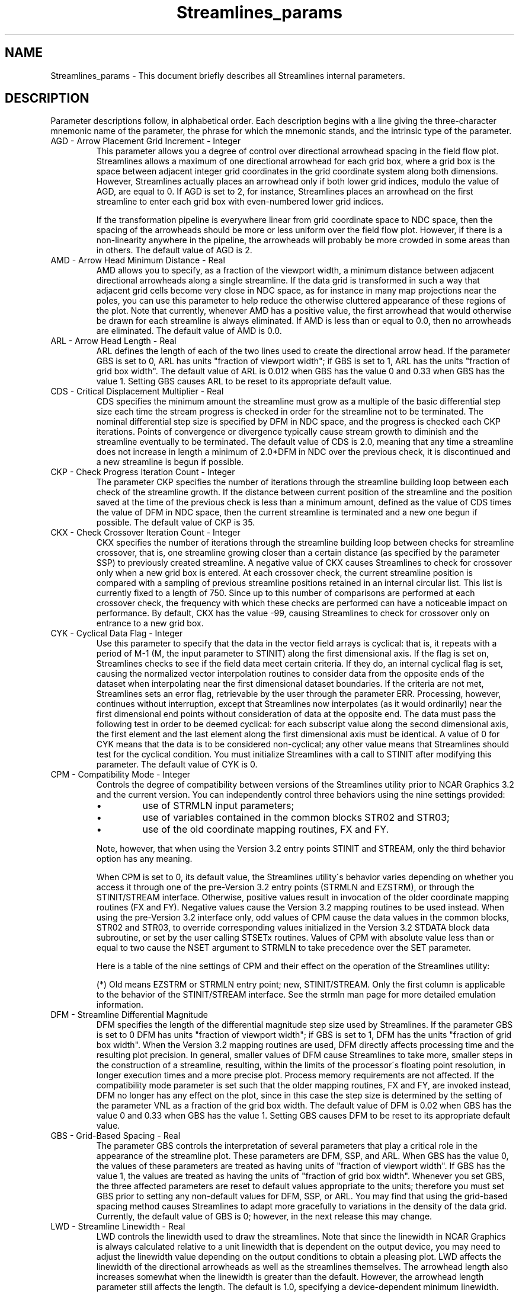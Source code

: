 '\" t
.TH Streamlines_params 3NCARG "March 1995" UNIX "NCAR GRAPHICS"
.na
.nh
.SH NAME
Streamlines_params - This document briefly describes all Streamlines
internal parameters.
.SH DESCRIPTION 
Parameter descriptions follow, in alphabetical order. Each
description begins with a line giving the three-character
mnemonic name of the parameter, the phrase for which the
mnemonic stands, and the intrinsic type of the parameter.
.IP "AGD - Arrow Placement Grid Increment - Integer"
This parameter allows you a degree of control over directional
arrowhead spacing in the field flow plot.  Streamlines allows a
maximum of one directional arrowhead for each grid box, where a grid
box is the space between adjacent integer grid coordinates in the grid
coordinate system along both dimensions. However, Streamlines actually
places an arrowhead only if both lower grid indices, modulo the value
of AGD, are equal to 0. If AGD is set to 2, for instance, Streamlines
places an arrowhead on the first streamline to enter each grid box
with even-numbered lower grid indices. 
.sp
If the transformation pipeline is everywhere linear from
grid coordinate space to NDC space, then the spacing of the
arrowheads should be more or less uniform over the field
flow plot. However, if there is a non-linearity anywhere in
the pipeline, the arrowheads will probably be more crowded
in some areas than in others. The default value of AGD is 2.
.IP "AMD - Arrow Head Minimum Distance - Real"
AMD allows you to specify, as a fraction of the viewport width, a
minimum distance between adjacent directional arrowheads along a
single streamline. If the data grid is transformed in such a way that
adjacent grid cells become very close in NDC space, as for instance in
many map projections near the poles, you can use this parameter to
help reduce the otherwise cluttered appearance of these regions of the
plot. Note that currently, whenever AMD has a positive value, the
first arrowhead that would otherwise be drawn for each streamline is
always eliminated. If AMD is less than or equal to 0.0, then no
arrowheads are eliminated. The default value of AMD is 0.0.
.IP "ARL - Arrow Head Length - Real"
ARL defines the length of each of the two lines used to create the
directional arrow head. If the parameter GBS is set to 0, ARL has
units "fraction of viewport width"; if GBS is set to 1, ARL has
the units "fraction of grid box width".  The default value of ARL is
0.012 when GBS has the value 0 and 0.33 when GBS has the value
1. Setting GBS causes ARL to be reset to its appropriate default
value.
.IP "CDS - Critical Displacement Multiplier - Real"
CDS specifies the minimum amount the streamline must grow
as a multiple of the basic differential step size each time
the stream progress is checked in order for the streamline
not to be terminated. The nominal differential step size is
specified by DFM in NDC space, and the progress is checked
each CKP iterations. Points of convergence or divergence
typically cause stream growth to diminish and the
streamline eventually to be terminated. The default value
of CDS is 2.0, meaning that any time a streamline does not
increase in length a minimum of 2.0*DFM in NDC over the
previous check, it is discontinued and a new streamline is
begun if possible.
.IP "CKP - Check Progress Iteration Count - Integer"
The parameter CKP specifies the number of iterations
through the streamline building loop between each check of
the streamline growth. If the distance between current
position of the streamline and the position saved at the
time of the previous check is less than a minimum amount,
defined as the value of CDS times the value of DFM in NDC
space, then the current streamline is terminated and a new
one begun if possible. The default value of CKP is 35.
.IP "CKX - Check Crossover Iteration Count - Integer"
CKX specifies the number of iterations through the streamline building
loop between checks for streamline crossover, that is, one streamline
growing closer than a certain distance (as specified by the parameter
SSP) to previously created streamline. A negative value of CKX causes
Streamlines to check for crossover only when a new grid box is
entered. At each crossover check, the current streamline position is
compared with a sampling of previous streamline positions retained in
an internal circular list. This list is currently fixed to a length of
750. Since up to this number of comparisons are performed at each
crossover check, the frequency with which these checks are performed
can have a noticeable impact on performance. By default, CKX has the
value -99, causing Streamlines to check for crossover only on entrance
to a new grid box.
.IP "CYK - Cyclical Data Flag - Integer"
Use this parameter to specify that the data in the vector field arrays
is cyclical: that is, it repeats with a period of M-1 (M, the input
parameter to STINIT) along the first dimensional axis. If the flag is
set on, Streamlines checks to see if the field data meet certain
criteria. If they do, an internal cyclical flag is set, causing the
normalized vector interpolation routines to consider data from the
opposite ends of the dataset when interpolating near the first
dimensional dataset boundaries. If the criteria are not met,
Streamlines sets an error flag, retrievable by the user through the
parameter ERR. Processing, however, continues without interruption,
except that Streamlines now interpolates (as it would ordinarily) near
the first dimensional end points without consideration of data at the
opposite end. The data must pass the following test in order to be deemed
cyclical: for each subscript value along the second dimensional
axis, the first element and the last element along the first
dimensional axis must be identical. A value of 0 for CYK means that
the data is to be considered non-cyclical; any other value means that
Streamlines should test for the cyclical condition.  You must
initialize Streamlines with a call to STINIT after modifying this
parameter. The default value of CYK is 0.
.IP "CPM - Compatibility Mode - Integer"
Controls the degree of compatibility between versions of the
Streamlines utility prior to NCAR Graphics 3.2 and the current
version. You can independently control three behaviors using the nine
settings provided:
.RS
.IP \(bu
use of STRMLN input parameters;
.IP \(bu
use of variables contained in the common blocks STR02 and
STR03;
.IP \(bu
use of the old coordinate mapping routines, FX
and FY.
.RE
.IP ""
Note, however, that when using the Version 3.2 entry points
STINIT and STREAM, only the third behavior option has any
meaning.
.sp
When CPM is set to 0, its default value, the Streamlines utility\'s
behavior varies depending on whether you access it 
through one of the pre-Version 3.2 entry points (STRMLN and EZSTRM),
or through the STINIT/STREAM interface. Otherwise, positive values
result in invocation of the older coordinate mapping routines (FX and
FY). Negative values cause the Version 3.2 mapping routines to be used
instead.  When using the pre-Version 3.2 interface only, odd values of
CPM cause the data values in the common blocks, STR02 and STR03, to
override corresponding values initialized in the Version 3.2 STDATA
block data subroutine, or set by the user calling STSETx routines.
Values of CPM with absolute value less than or equal to two cause the
NSET argument to STRMLN to take precedence over the SET parameter.
.sp
Here is a table of the nine settings of CPM and their
effect on the operation of the Streamlines utility:
.sp
.TS
tab(/);
l l l l.
Value/Use FX and FY/Use STR02,STR03/Use NSET
-----/-------------/---------------/--------
-4/no/no/no
-3/no/yes/no
-2/no/no/yes
-1/no/yes/yes
0/old - yes;new - no (*)/yes/yes
1/yes/yes/yes
2/yes/no/yes
3/yes/yes/no
4/yes/no/no
.TE
.sp
(*) Old means EZSTRM or STRMLN entry point; new, STINIT/STREAM.
Only the first column is applicable to the behavior
of the STINIT/STREAM interface. See the
strmln man page for more detailed emulation information.
.IP "DFM - Streamline Differential Magnitude"
DFM specifies the length of the differential magnitude step size used
by Streamlines. If the parameter GBS is set to 0 DFM has units
"fraction of viewport width"; if GBS is set to 1, DFM has the units
"fraction of grid box width". When the Version 3.2 mapping routines
are used, DFM directly affects processing time and the resulting plot
precision. In general, smaller values of DFM cause Streamlines to take
more, smaller steps in the construction of a streamline, resulting,
within the limits of the processor\'s floating point resolution, in
longer execution times and a more precise plot.  Process memory
requirements are not affected. If the compatibility mode parameter is
set such that the older mapping routines, FX and FY, are invoked
instead, DFM no longer has any effect on the plot, since in this case
the step size is determined by the setting of the parameter VNL as a
fraction of the grid box width. The default value of DFM is 0.02 when
GBS has the value 0 and 0.33 when GBS has the value 1. Setting GBS
causes DFM to be reset to its appropriate default value.
.IP "GBS - Grid-Based Spacing - Real"
The parameter GBS controls the interpretation of several parameters
that play a critical role in the appearance of the streamline
plot. These parameters are DFM, SSP, and ARL. When GBS has the value
0, the values of these parameters are treated as having units of
"fraction of viewport width". If GBS has the value 1, the values are
treated as having the units of "fraction of grid box width". Whenever
you set GBS, the three affected parameters are reset to default values
appropriate to the units; therefore you must set GBS prior to setting
any non-default values for DFM, SSP, or ARL. You may find that using
the grid-based spacing method causes Streamlines to adapt more
gracefully to variations in the density of the data grid. Currently, the
default value of GBS is 0; however, in the next release this may change.
.IP "LWD - Streamline Linewidth - Real"
LWD controls the linewidth used to draw the streamlines.  Note that
since the linewidth in NCAR Graphics is always calculated relative to
a unit linewidth that is dependent on the output device, you may need
to adjust the linewidth value depending on the output conditions to
obtain a pleasing plot. LWD affects the linewidth of the directional
arrowheads as well as the streamlines themselves. The arrowhead length
also increases somewhat when the linewidth is greater than the
default. However, the arrowhead length parameter still affects the
length. The default is 1.0, specifying a device-dependent minimum
linewidth.
.IP "MAP - Map Transformation Code - Integer"
MAP defines the mapping transformation between the data and user
coordinate space. For more information on coordinate mapping
transformations see the stuixy, stumxy, and stumta man pages, as well
as the description of the transformation type parameter, TRT.  Three
MAP parameter codes are reserved for pre-defined transformations, as
follows:
.RS
.IP "Value" 15
Mapping transformation
.IP "0 (default)" 15
Identity transformation between data and
user coordinates: array indices of U and V
are linearly related to user coordinates.
Note however that a non-linear
transformation is still possible from user
to NDC coordinates.
.IP "1" 15
Ezmap transformation: first dimension
indices of U and V are linearly related to
longitude; second dimension indices are
linearly related to latitude.
.IP "2" 15
Polar to rectangular transformation: first
dimension indices of U and V are linearly
related to the radius; second dimension
indices are linearly related to the angle
in degrees.
.RE
.IP ""
If MAP has any other value, Streamlines invokes the user-modifiable
subroutines, STUMXY, STUIXY, and STUMTA to perform the mapping. The
default version of these routines simply performs an identity mapping.
Note that, while the Streamlines utility does not actually prohibit
the practice, you are advised not to use negative integers for
user-defined mappings, since other utilities in the NCAR Graphics
toolkit attach a special meaning to negative mapping codes.
.sp
For all the predefined mappings, the linear relationship between the
grid array indices and the data coordinate system is established using
the four parameters, XC1, XCM, YC1, and YCN. The X parameters define a
mapping for the first and last indices of the first dimension of the
data arrays, and the Y parameters do the same for the second
dimension. If MAP is set to a value of one, you need to be careful to
ensure that the SET parameter is given a value of zero, since the
Ezmap routines require a specific user coordinate space for each
projection type, and internally call the SET routine to define the
user to NDC mapping.  Otherwise, you may choose whether or not to
issue a SET call prior to calling STINIT, modifying the value of SET
as required. See the description of the parameter, TRT, and the man
pages, stumxy, stuixy, and stumta for more information.
.IP "MSK - Mask To Area Map Flag - Integer"
Use this parameter to control masking of streamlines to an
existing area map created by routines in the Areas utility.
When MSK is greater than 0, masking is enabled and an
area map must be set up before calling STREAM. The
area map array and, in addition, the name of a user-definable
masked drawing routine, must be passed as input
parameters to STREAM. There are two states for the MSK
parameter, as follows:
.RS
.IP Value 15
Effect
.IP "<= 0 (default)" 15
No streamline masking.
.IP >0 15
The subroutine ARDRLN is called internally
to decompose the streamlines into segments
contained entirely within a single area
group. ARDRLN calls the user-definable
masked drawing subroutine.
.RE
.IP " "
See the man page, stumsl, for further information on the user-definable
masked drawing subroutine.
.IP "PLR - Polar Input Mode - Integer"
When PLR is greater than zero, the vector component arrays
are considered to contain the field data in polar
coordinate form: the U array is treated as containing the
vector magnitude and the V array as containing the vector
angle. Be careful not to confuse the PLR parameter with the
MAP parameter polar coordinate mode. The MAP parameter
relates to the location of the vector, not its value. Here
is a table of values for PLR:
.RS
.IP Value 15
Meaning
.IP "0 (default)" 15
U and V arrays contain data in cartesian
component form.
.IP "1" 15
U array contains vector magnitudes; V
array contains vector angles in degrees.
.IP "2" 15
U array contain vector magnitudes; V array
contains vector angles in radians.
.RE
.IP " "
You must initialize Streamlines with a call to STINIT after modifying
this parameter.
.IP "SET - SET Call Flag - Integer"
Give SET the value 0 to inhibit the SET call STINIT performs by
default. Arguments 5-8 of a SET call made by the user must be
consistent with the ranges of the user coordinates expected by
Streamlines. This is determined by the mapping from grid to data
coordinates as specified by the values of the parameters XC1, XCM,
YC1, YCN, and also by the mapping from data to user coordinates
established by the MAP parameter. You must initialize Streamlines
with a call to STINIT after modifying this parameter. The default
value of SET is 1.
.IP "SGD - Stream Starting Grid Increment - Integer"
This parameter gives you a degree of control over the number and
density of streamlines in the field flow plot.  The Streamlines
utility never begins a streamline in any grid box that has previously
had a streamline pass through it, where a grid box is defined as the
space between adjacent integer grid coordinates in the grid coordinate
system along both dimensions. By setting SGD to a value greater than
1, you can reduce the number of grid boxes initially eligible for
starting a streamline. A grid box is considered initially eligible for
starting a streamline only if both the lesser indices that establish
the grid box, modulo the value of SGD, equal 0. If SGD is set to 2,
for instance, every grid box with even-numbered lower grid indices
would be initially eligible for starting a streamline. As the
streamlines grow and pass through grid boxes that were initially
eligible, these boxes too are marked ineligible, further reducing the
boxes where a stream can be started.
.sp
If the transformation pipeline is everywhere linear from grid
coordinate space to NDC space, then this scheme for starting
streamlines usually produces a more or less uniform spacing of
the streamlines over the field flow plot. However, if there are
non-linear transforms anywhere in the pipeline, the streamlines will
probably be more crowded in some areas than in others. Future
enhancements to the Streamlines utility are expected to address this
issue, and also perhaps to provide options for intentional non-uniform
spacing based on flow intensity. The default value of SGD is 2.
.IP "SSP - Streamline Spacing Value - Real"
The streamline spacing parameter establishes the minimum distance a
streamline in progress is allowed to approach existing streamlines
before being terminated. If the parameter GBS is set to 0, SSP has
units "fraction of viewport width"; if GBS is set to 1, SSP has the
units "fraction of grid box width". In general, within either system of
units, larger values of SSP increase the distance between
streamlines, and have a tendency to create more, but shorter stream
lines. The spacing is only checked at intervals, so streamlines
sometimes approach closer than the specified distance. The checking
frequency is adjustable using the streamline crossover checking
parameter, CKX. The streamline starting grid increment parameter, SGD,
also affects the overall streamline density. The default value of SSP
is 0.015 when GBS has the value 0 and 0.5 when GBS has the value
1. Setting GBS causes SSP to be reset to its appropriate default
value.
.IP "SST - Streamline Statistics Output Flag - Integer"
If SST is set to one, STREAM writes a summary of its
operations to the default logical output unit, including
the number of streamlines plotted and the total
differential step count. Here is a sample of the output:
.RS 10 
.nf
.sp
STREAM Statistics
.br
.ta 36nR +2n 
	Streamlines plotted:	119
.br
	Total differential step count:	2903
.RE
.fi
.IP ""
The differential step count actually counts the number of
iterations through the main streamline construction loop,
and can be used to help gauge the trade-offs between the
increased processing time required for smaller differential
step sizes and the resulting differences in plot quality.
.IP "SVF - Special Value Flag - Integer"
The special value flag controls special value processing
for the U and V vector component data arrays. Special
values may appear in either the U or V array or in both of
them. When any of the four points surrounding the current
streamline end contain a special value, the streamline is
terminated, and a new one started, if possible. Streamlines
allows special value processing to be turned on or off, as
follows:
.RS
.IP Value 15
Effect
.IP "0 (default)" 15
Neither the U nor the V array is examined
for special values
.IP "non 0" 15
Whenever the streamline under construction
enters a new grid box, the U and V array
values at each corner of the box are
examined for special values. The
interpolation method parameter, TRP, is
overridden, causing Streamlines to use bi-linear
interpolation only.
.RE
.IP ""
The U and V special values are defined by setting parameters USV and
VSV. Streamlines only uses bi-linear interpolation when special value
processing is in effect, because the Bessel interpolation method
quadruples the requirement for good data points (from 4 to 16)
surrounding the current stream end point. You must initialize
Streamlines with a call to STINIT after modifying this parameter.
.IP "TRP - Interpolation Method - Integer"
Use TRP to control which of two interpolation methods
Streamlines should use in determining the normalized flow
components for each point in the streamline. The choices
are as follows:
.RS
.IP "Value" 15
Interpolation Method
.IP "0 (default)" 15
Use the 16-point Bessel interpolation
method where possible; otherwise, near the
data set boundaries use 12, 9 or 4 point
interpolation methods, depending on the
situation.
.IP "non 0" 15
Use 4-point bi-linear interpolation at all
points.
.RE
.IP ""
Note that Streamlines forces use of the 4-point bi-linear
interpolation method if the SVF parameter is set to turn on
special value processing.
.IP "TRT - Transformation Type - Integer"
The transformation type parameter, TRT, qualifies the
mapping transformation specified by the MAP parameters, as
follows:
.RS
.IP "Value" 15
Effect
.IP "-1" 15
Direction, magnitude, and location are all
transformed. This option is not currently
supported by any of the pre-defined
coordinate system mappings.
.IP "0" 15
Only location is transformed
.IP "1 (default)" 15
Direction and location are transformed
.RE
.IP ""
This parameter allows you to distinguish between a
system that provides a mapping of location only into an
essentially cartesian space, and one in which the space
itself mapped. To understand the difference, using polar
coordinates as an example, imagine a set of wind speed
monitoring units located on a radial grid around some
central point such as an airport control tower. Each unit\'s
position is defined in terms of its distance from the tower
and its angular direction from due east. However, the data
collected by each monitoring unit is represented as
conventional eastward and northward wind components.
Assuming the towers\'s location is at a moderate latitude,
and the monitoring units are reasonably \'local\', this is an
example of mapping a radially defined location into a
nearly cartesian space (i.e. if the northward components
were all set to 0.0, the streamlines defined by the
eastward components would all be parallel straight lines.
One would set MAP to two (for the polar transformation) and
TRT to zero to model this data on a plot generated by the
Streamlines utility.
.sp
On the other hand, picture a set of wind data, again given
as eastward and northward wind components, but this time
the center of the polar map is actually one of the earth\'s
poles. In this case, the eastward components do not point
in a single direction; instead they outline a series of
concentric circles around the pole. This is a space mapping
transformation: one would again set MAP to two, but TRT
would be set to one to transform both direction and
location.
.sp
Changing the setting of this parameter affects the end
results only when a non-uniform non-linear mapping occurs
at some point in the transformation pipeline. For this
discussion a uniform linear transformation is defined as
one which satisfies the following equations:
.RS 10
.sp
x_out = x_offset + scale_constant * x_in
.br
y_out = y_offset + scale_constant * y_in
.RE
.IP ""
If scale_constant is not the same for both equations then
the mapping is non-uniform.
.sp
This option is currently implemented only for the pre-defined MAP
parameter codes, 0 and 2, the identity mapping and the polar
coordinate mapping. However, it operates on a different stage of the
transformation pipeline in each case. The polar mapping is non-linear
from data to user coordinates. The identity mapping, even though
necessarily linear over the data to user space mapping, can have a
non-uniform mapping from user to NDC space, depending on the values
given to the input parameters of the SET call. This will be the case
whenever the LL input parameter specifies a logarithmic scaling or the
viewport and the user coordinate boundaries do not have the same
aspect ratio. Thus for a MAP value of 2, TRT affects the mapping
between data and user space, whereas for MAP set to 0, TRT influences
the mapping between user and NDC space.
.IP "USV - U Array Special Value - Real"
USV is the U vector component array special value. It is a value
outside the range of the normal data used to indicate that there is no
valid data for this grid location. When the special value flag
parameter, SVF, is non-zero, each time a streamline enters a new cell
Streamlines will check for this special value in the U array at each
of the four corners of the grid box. Anytime the special value is
discovered, the current streamline is terminated and a new one started
if possible. The default value given to USV is 1.0 * 10**12.
.IP "VNL - Vector Normalization Value - Real"
The parameter, VNL, determines the value Streamlines uses
to normalize the vector flow field, before beginning the
streamline construction loop. When Streamlines is used with
the pre-Version 3.2 mapping routines, FX and FY, the value
of VNL determines the step size in the grid coordinate
system used to construct the streamlines, as a fraction of
the grid box size. When using FX and FY, smaller values of
VNL result in smaller steps, more processing time and,
within the limits of the processor\'s floating point
accuracy, a higher precision plot. However, if the mapping
has non-linearities, the grid size does not remain constant
over the transformation and the step size can vary greatly,
resulting in discontinuities in certain areas of the plot.
.sp
Streamline\'s new mapping routines define the streamline differential
magnitude in NDC space, ensuring a constant step size over the whole
plot, notwithstanding any non-linearity in the transformation. When
using the new mapping routines, the parameter DFM controls the step
size in NDC space, and VNL is not adjustable by the user. (See the
discussion of the compatibility mode parameter, CPM, for a discussion
of how to switch between the old and new mapping routines.) The
default value of VNL is 0.33.
.IP "VPB - Viewport Bottom - Real"
The parameter VPB has an effect only when SET is non-zero, specifying
that Streamlines should do the call to SET. It defines a minimum
boundary value for the bottom edge of the viewport in NDC space, and
is constrained to a value between 0.0 and 1.0. It must be less than
the value of the Viewport Top parameter, VPT. The actual value of the
viewport bottom edge used in the plot may be greater than the value of
VPB, depending on the setting of the Viewport Shape parameter, VPS.
You must initialize Streamlines with a call to STINIT after
modifying this parameter. The default value of VPB is 0.05.
.IP "VPL - Viewport Left - Real"
The parameter VPL has an effect only when SET is non-zero, specifying
that Streamlines should do the call to SET. It defines a minimum
boundary value for the left edge of the viewport in NDC space, and is
constrained to a value between 0.0 and 1.0. It must be less than the
value of the Viewport Right parameter, VPR. The actual value of the
viewport left edge used in the plot may be greater than the value of
VPL, depending on the setting of the Viewport Shape parameter, VPS.
You must initialize Streamlines with a call to STINIT after modifying
this parameter.  The default value of VPL is 0.05.
.IP "VPR - Viewport Right - Real"
The parameter VPR has an effect only when SET is non-zero, specifying
that Streamlines should do the call to SET. It defines a maximum
boundary value for the right edge of the viewport in NDC space, and is
constrained to a value between 0.0 and 1.0. It must be greater than
the value of the Viewport Left parameter, VPL. The actual value of the
viewport right edge used in the plot may be less than the value of
VPR, depending on the setting of the Viewport Shape parameter, VPS.
You must initialize Streamlines with a call to STINIT after modifying
this parameter.  The default value of VPR is 0.95.
.IP "VPS - Viewport Shape - Real"
The parameter VPS has an effect only when SET is non-zero,
specifying that Streamlines should do the call to SET; it
defines the desired viewport shape, as follows:
.RS
.IP Value 15
Effect
.IP "<0.0" 15
The absolute value of VPS specifies the
shape to use for the viewport, as the
ratio of the viewport width to its height,
.IP "0.0" 15
The viewport completely fills the area
defined by the boundaries specifiers, VPL,
VPR, VPB, VPT
.IP ">0.0,<1.0 (0.25,default)" 15
Use R = (XCM-XC1)/(YCN-YC1) as the
viewport shape if MIN(R, 1.0/R) is greater
than VPS. Otherwise determine the shape as
when VPS is equal to 0.0.
.IP ">= 1.0" 15
Use R = (XCM-XC1)/(YCN-YC1) as the
viewport shape if MAX(R, 1.0/R) is less
than VPS. Otherwise make the viewport a
square.
.RE
.IP ""
The viewport, whatever its final shape, is centered in, and made as
large as possible in, the area specified by the parameters VPB, VPL,
VPR, and VPT. You must initialize Streamlines with a call to STINIT
after modifying this parameter.
.IP "VPT - Viewport Top - Real"
The parameter VPT has an effect only when SET is non-zero, specifying
that Streamlines should do the call to SET. It defines a maximum
boundary value for the top edge of the viewport in NDC space, and is
constrained to a value between 0.0 and 1.0. It must be greater than
the value of the Viewport Bottom parameter, VPB. The actual value of
the viewport top edge used in the plot may be less than the value of
VPT, depending on the setting of the Viewport Shape parameter, VPS.
You must initialize Streamlines with a call to STINIT after modifying
this parameter.  The default value of VPT is 0.95.
.IP "VSV - V Array Special Value - Real"
VSV is the V vector component array special value. It is a value
outside the range of the normal data used to indicate that there is no
valid data for this grid location. When the special value flag
parameter, SVF, is non-zero, each time a streamline enters a new cell
Streamlines will check for this special value in the V array at each
of the four corners of the grid box.  Anytime the special value is
discovered, the current streamline is terminated and a new one started
if possible.  You must initialize Streamlines with a call to STINIT
after modifying this parameter.  The default value given to VSV is 1.0
* 10**12.
.IP "WDB - Window Bottom - Real"
When STINIT does the call to SET, the parameter WDB is used to
determine argument number 7, the user Y coordinate at the bottom of
the window. If WDB is not equal to WDT, WDB is used. If WDB is equal
to WDT, but YC1 is not equal to YCN, then YC1 is used. Otherwise, the
value 1.0 is used.  You must initialize Streamlines with a call to
STINIT after modifying this parameter.  The default value of WDB is
0.0.
.IP "WDL - Window Left - Real"
When STINIT the call to SET, the parameter WDL is used to determine
argument number 5, the user X coordinate at the left edge of the
window. If WDL is not equal to WDR, WDL is used. If WDL is equal to
WDR, but XC1 is not equal to XCM, then XC1 is used. Otherwise, the
value 1.0 is used. You must initialize Streamlines with a call to
STINIT after modifying this parameter.  The default value of WDL is
0.0.
.IP "WDR - Window Right - Real"
When STINIT does the call to SET, the parameter WDR is used to
determine argument number 6, the user X coordinate at the right edge
of the window. If WDR is not equal to WDL, WDR is used. If WDR is
equal to WDL, but XCM is not equal to XC1, then XCM is used.
Otherwise, the value of the STINIT input parameter, M, converted to a
real, is used.  You must initialize Streamlines with a call to STINIT
after modifying this parameter.  The default value of WDR is 0.0.
.IP "WDT - Window Top - Real"
When STINIT does the call to SET, the parameter WDB is used to
determine argument number 8, the user Y coordinate at the top of the
window. If WDT is not equal to WDB, WDT is used. If WDT is equal to
WDB, but YCN is not equal to YC1 then YCN is used. Otherwise, the
value of the STINIT input parameter, N, converted to a real, is used.
You must initialize Streamlines with a call to STINIT after modifying
this parameter.  The default value of WDT is 0.0.
.IP "XC1 - X Coordinate at Index 1 - Real"
The parameter XC1 specifies the X coordinate value that corresponds to
a value of 1 for the first subscript of the U and V, vector field
component arrays. Together with XCM, YC1, and YCN it establishes the
mapping from grid coordinate space to data coordinate space. If XC1 is
equal to XCM, 1.0 will be used. You must initialize Streamlines with a
call to STINIT after modifying this parameter.  The default value of
XC1 is 0.0.
.IP "XCM - X Coordinate at Index M - Real"
The parameter XCM specifies the X coordinate value that corresponds to
the value of the STINIT input parameter, M, for the first subscript of
the U and V vector component arrays. Together with XC1, YC1, and YCN
it establishes the mapping from grid coordinate space to data
coordinate space. If XC1 is equal to XCM, the value of M, converted to
a real, will be used. You must initialize Streamlines with a call to
STINIT after modifying this parameter.  The default value of XCM is
0.0
.IP "YC1 - Y Coordinate at Index 1 - Real"
The parameter YC1 specifies the Y coordinate value that corresponds to
a value of 1 for the first subscript of the U, V, vector component
arrays as well as for the P scalar data array, if used. Together with
YCN, XC1, and XCM it establishes the mapping from grid coordinate
space to data coordinate space. If YC1 is equal to YCN, 1.0 will be
used.  You must initialize Streamlines with a call to STINIT after
modifying this parameter.  The default value of YC1 is 0.0
.IP "YCN - Y Coordinate at Index N - Real"
The parameter YCN specifies the Y coordinate value that corresponds to
the value of the STINIT input parameter, N, for the second subscript
of the U and V vector component arrays as well as the P scalar data
array, if used.  Together with YC1, XC1, and XCM it establishes the
mapping from grid coordinate space to data coordinate space. If YC1 is
equal to YCN, the value of N, converted to a real, will be used. You
must initialize Streamlines with a call to STINIT after modifying this
parameter.  The default value of YCN is 0.0
.IP "ZFC - Zero Field Text Block Color - Integer"
If ZFC is greater or equal to zero, it specifies the GKS
color index to use to color the Zero Field text block.
Otherwise the Zero Field text block is colored using the
current GKS text color index. The default value of ZFC is -1.
.IP "ZFP - Zero Field Text Block Positioning Mode - Integer"
The ZFP parameter allows you to justify, using any of
the 9 standard justification modes, the Zero Field text
block unit with respect to the position established by the
parameters, ZFX and ZFY The position modes are supported as
follows:
.RS
.IP Mode 15
Justification
.IP -4 15
The lower left corner of the text block is
positioned at ZFX, ZFY.
.IP -3 15
The center of the bottom edge is
positioned at ZFX, ZFY.
.IP -2 15
The lower right corner is positioned at
ZFX, ZFY.
.IP -1 15
The center of the left edge is positioned
at ZFX, ZFY.
.IP "0 (default)" 15
The text block is centered along both axes
at ZFX, ZFY.
.IP 1 15
The center of the right edge is positioned
at ZFX, ZFY.
.IP 2 15
The top left corner is positioned at ZFX,
ZFY.
.IP 3 15
The center of the top edge is positioned
at ZFX, ZFY.
.IP 4 15
The top right corner is positioned at ZFX,
ZFY.
.RE
.IP "ZFS - Zero Field Text Block Character Size - Real"
ZFS specifies the size of the characters used in the Zero
Field graphics text block as a fraction of the viewport
width. The default value is 0.033.
.IP "ZFT - Zero Field Text String - Character* 36"
Use ZFT to modify the text of the Zero Field text block.
The Zero Field text block may appear whenever the U and V
vector component arrays contain data such that all the grid
points otherwise eligible for plotting contain zero
magnitude vectors. Currently the string length is limited
to 36 characters. Set ZFT to a single space (\' \') to
prevent the text from being displayed. The default value
for the text is \'Zero Field\'.
.IP "ZFX - Zero Field Text Block X Coordinate - Real"
ZFX establishes the X coordinate of the Zero Field graphics
text block as a fraction of the viewport width. Values less
than 0.0 or greater than 1.0 are permissible and
respectively represent regions to the left or right of the
viewport. The actual position of the block relative to ZFX
depends on the value assigned to the Zero Field Positioning
Mode parameter, ZFP. The default value is 0.5.
.IP "ZFY - Zero Field Text Block Y Coordinate - Real"
ZFY establishes the Y coordinate of the minimum vector
graphics text block as a fraction of the viewport height.
Values less than 0.0 or greater than 1.0 are permissible
and respectively represent regions below and above the
viewport. The actual position of the block relative to ZFY
depends on the value assigned to the Zero Field Positioning
Mode parameter, ZFP. The default value is 0.5.
.SH SEE ALSO
Online:
stgetc,
stgeti,
stgetr,
stinit,
stream,
streamlines,
strset,
stsetc,
stseti,
stsetr,
stuixy,
stumsl,
stumta,
stumxy,
ncarg_cbind.
.sp
Hardcopy:
NCAR Graphics Fundamentals, UNIX Version
.SH COPYRIGHT
Copyright (C) 1987-2009
.br
University Corporation for Atmospheric Research
.br

The use of this Software is governed by a License Agreement.
